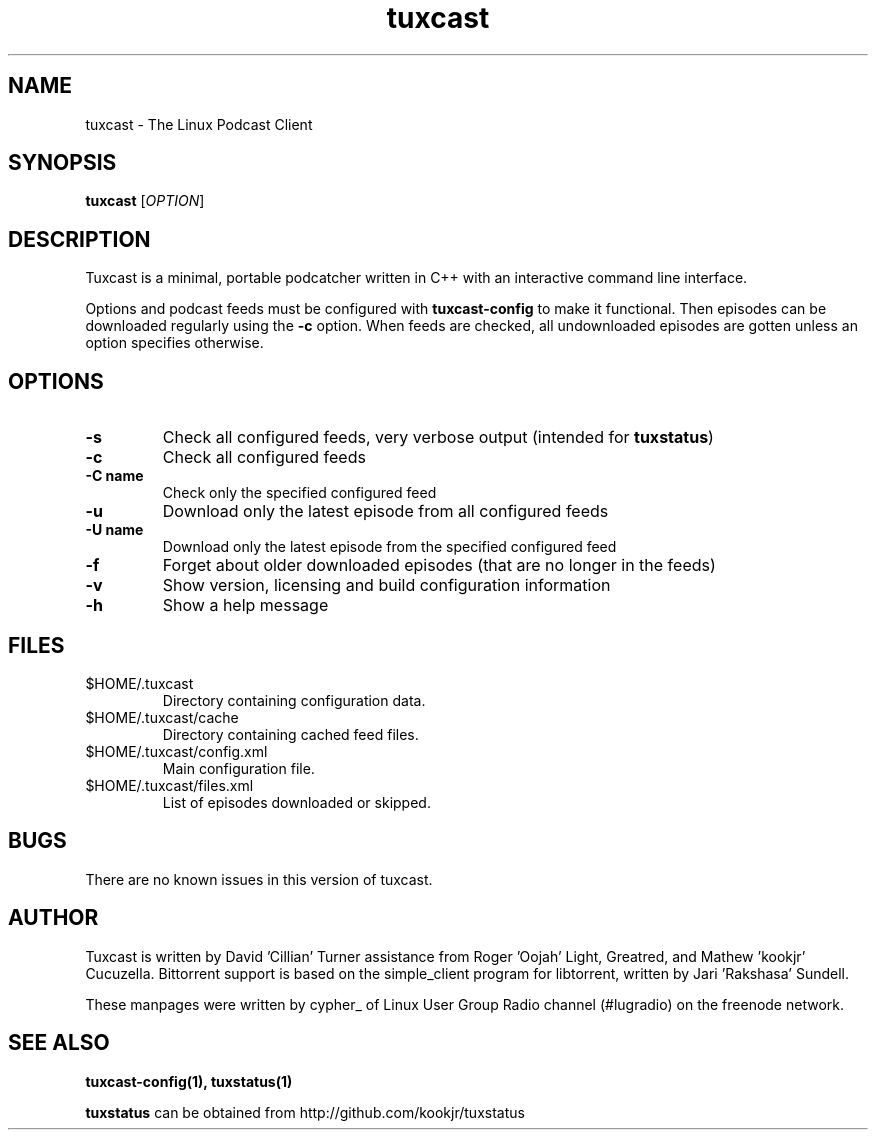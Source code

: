 .\" Process this file with
.\" groff -man -Tascii foo.1
.\"
.TH tuxcast 1 "FEBRUARY 2008" 0.3 "tuxcast 0.3"
.SH NAME
tuxcast \- The Linux Podcast Client
.SH SYNOPSIS
.B tuxcast 
[\fIOPTION\fR]
.SH DESCRIPTION
Tuxcast is a minimal, portable podcatcher written in C++ with 
an interactive command line interface. 

Options and podcast feeds must be configured with
.B tuxcast-config
to make it functional. Then episodes can be downloaded
regularly using the \fB-c\fR option. When feeds are checked, all
undownloaded episodes are gotten unless an option specifies
otherwise.

.SH OPTIONS
.TP 
\fB\-s\fR
Check all configured feeds, very verbose output (intended for \fBtuxstatus\fR)
.TP 
\fB\-c\fR
Check all configured feeds
.TP 
\fB\-C name\fR
Check only the specified configured feed
.TP 
\fB\-u\fR
Download only the latest episode from all configured feeds
.TP 
\fB\-U name\fR
Download only the latest episode from the specified configured feed 
.TP
\fB\-f\fR
Forget about older downloaded episodes (that are no longer in the feeds)
.TP
\fB\-v\fR
Show version, licensing and build configuration information
.TP
\fB\-h\fR
Show a help message

.SH FILES
.TP
$HOME/.tuxcast
Directory containing configuration data.
.TP
$HOME/.tuxcast/cache
Directory containing cached feed files.
.TP
$HOME/.tuxcast/config.xml
Main configuration file.
.TP
$HOME/.tuxcast/files.xml
List of episodes downloaded or skipped.
.SH BUGS
There are no known issues in this version of tuxcast.
.SH AUTHOR
Tuxcast is written by David 'Cillian' Turner assistance from Roger 'Oojah' Light, Greatred, and Mathew 'kookjr' Cucuzella.  Bittorrent support is based on the simple_client program for libtorrent, written by Jari 'Rakshasa' Sundell.

These manpages were written by cypher_ of Linux User Group Radio channel (#lugradio) on the freenode network.
.SH "SEE ALSO"
.BR tuxcast-config(1),
.BR tuxstatus(1)

.BR tuxstatus
can be obtained from http://github.com/kookjr/tuxstatus
